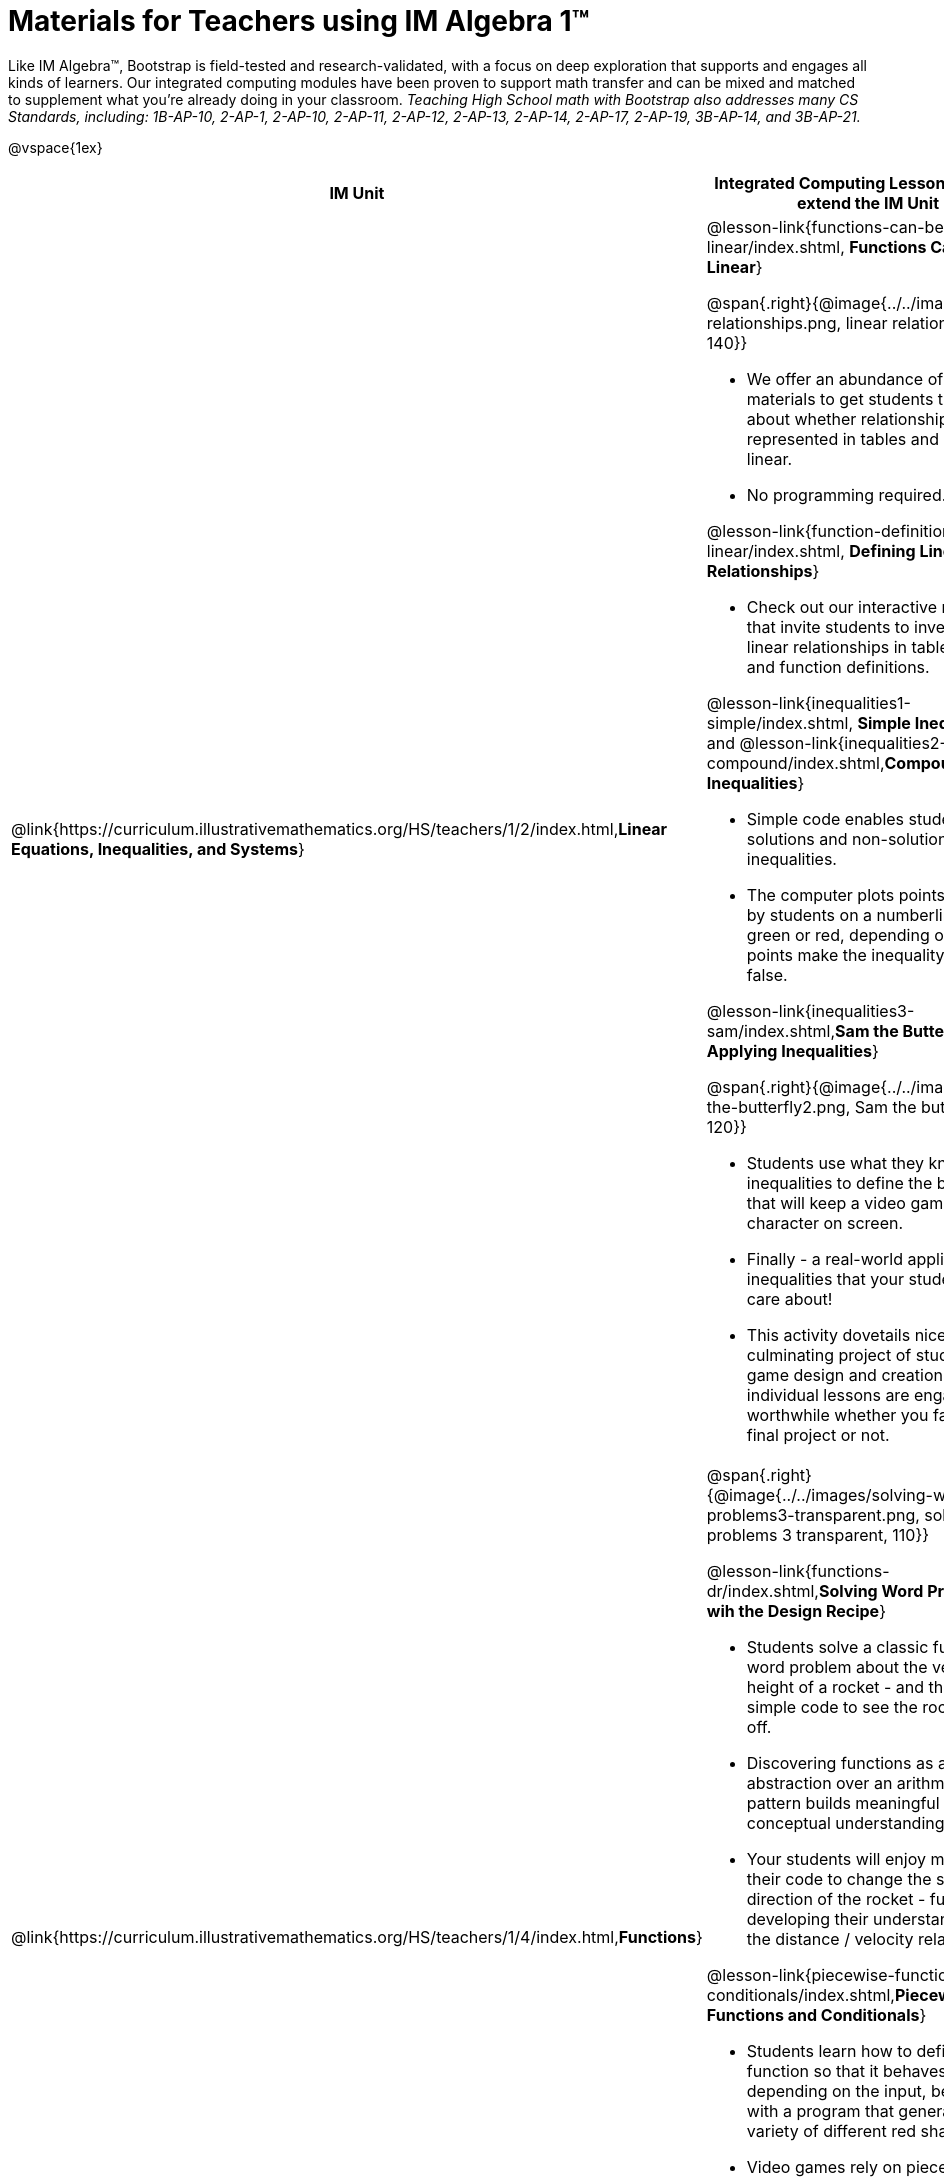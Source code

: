 = Materials for Teachers using IM Algebra 1™

++++
<style>
@import url("../../../../lib/alignment.css");

/* make rocket image BG white */
tr:nth-child(2) img { background: white; }
</style>

++++

Like IM Algebra™, Bootstrap is field-tested and research-validated, with a focus on deep exploration that supports and engages all kinds of learners.  Our integrated computing modules have been proven to support math transfer and can be mixed and matched to supplement what you’re already doing in your classroom. __Teaching High School math with Bootstrap also addresses many CS Standards, including: 1B-AP-10, 2-AP-1, 2-AP-10, 2-AP-11, 2-AP-12, 2-AP-13, 2-AP-14, 2-AP-17, 2-AP-19, 3B-AP-14, and 3B-AP-21.__

@vspace{1ex}

[cols=".^1a,6a", stripes="none",options="header"]
|===
| *IM Unit*
| *Integrated Computing Lessons that can extend the IM Unit*


| @link{https://curriculum.illustrativemathematics.org/HS/teachers/1/2/index.html,*Linear Equations, Inequalities, and Systems*}
|

@lesson-link{functions-can-be-linear/index.shtml, *Functions Can Be Linear*}

@span{.right}{@image{../../images/linear-relationships.png, linear relationships, 140}}

- We offer an abundance of interactive materials to get students thinking about whether relationships represented in tables and graphs are linear.
- No programming required.

@lesson-link{function-definition-linear/index.shtml, *Defining Linear Relationships*}

- Check out our interactive materials that invite students to investigate linear relationships in tables, graphs, and function definitions.

@lesson-link{inequalities1-simple/index.shtml, *Simple Inequalities*} and @lesson-link{inequalities2-compound/index.shtml,*Compound Inequalities*}

- Simple code enables students to test solutions and non-solutions to inequalities.
- The computer plots points provided by students on a numberline in either green or red, depending on if those points make the inequality true or false.

@lesson-link{inequalities3-sam/index.shtml,*Sam the Butterfly - Applying Inequalities*}

@span{.right}{@image{../../images/sam-the-butterfly2.png, Sam the butterfly 2, 120}}

- Students use what they know about inequalities to define the boundaries that will keep a video game character on screen.
- Finally - a real-world application of inequalities that your students will care about!
- This activity dovetails nicely into the culminating project of student video game design and creation - but our individual lessons are engaging and worthwhile whether you facilitate a final project or not.


| @link{https://curriculum.illustrativemathematics.org/HS/teachers/1/4/index.html,*Functions*}
| @span{.right}{@image{../../images/solving-word-problems3-transparent.png, solving word problems 3 transparent, 110}}

@lesson-link{functions-dr/index.shtml,*Solving Word Problems wih the Design Recipe*}

- Students solve a classic function word problem about the velocity and height of a rocket - and then write simple code to see the rocket blast off.
- Discovering functions as an abstraction over an arithmetic pattern builds meaningful and lasting conceptual understanding.
- Your students will enjoy modifying their code to change the speed and direction of the rocket - further developing their understanding of the distance / velocity relationship.

@lesson-link{piecewise-functions-conditionals/index.shtml,*Piecewise Functions and Conditionals*}

- Students learn how to define a function so that it behaves differently depending on the input, beginning with a program that generates a variety of different red shapes.
- Video games rely on piecewise functions for player animation! The video game project offers an exciting opportunity to apply new and otherwise abstract mathematical knowledge.
- Apply new and otherwise abstract mathematical knowledge in a relevant context, and awe your students with a real-world application they will care about.


| @link{https://curriculum.illustrativemathematics.org/HS/teachers/1/3/index.html,*Two-variable Statistics*}
| @span{.right}{@image{../../images/scatterplots.png, scatter plots, 160}}

@lesson-link{scatter-plots/index.shtml,*Scatter Plots*}

- Simple code allows students to quickly generate scatterplots from any dataset, allowing for lively discussion about trends observed.
- Our datasets are designed to spark interest, foster deep thinking, and ultimately lead students to a nuanced understanding of data science concepts.

@lesson-link{correlations/index.shtml,*Correlations*}

- Your students will search out correlations in a dataset, discussing and analyzing the form, direction, and strength of the linear relationships they see in the scatterplots they generate.
- Students will repeat this process in a dataset of their choice, one that sparks their interest. Simple code enables students to use linear regression to quantify patterns in their dataset.
- Our data science curriculum leverages students' curiosity about the world around them to inspire real data analysis and original research. Individual lessons are impactful regardless of whether you opt to facilitate the culminating research project or not.


|===
[.footer]
--
Excited to learn more? @link{http://bootstrapworld.org/materials/, Our materials} are free of charge, and we love training teachers to use them! @link{https://www.bootstrapworld.org/workshops/index.shtml, Sign up for a workshop} today!

[.funders]
Created with support from: @image{../../../../lib/images/nsf.png, NSF}

www.BootstrapWorld.org  |  contact@BootstrapWorld.org
--

